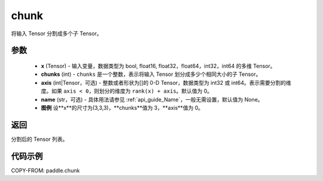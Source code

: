 .. _cn_api_paddle_chunk:

chunk
-------------------------------

.. py:function:: paddle.chunk(x, chunks, axis=0, name=None)

将输入 Tensor 分割成多个子 Tensor。

参数
:::::::::

       - **x** (Tensor) - 输入变量，数据类型为 bool, float16, float32，float64，int32，int64 的多维 Tensor。
       - **chunks** (int) - ``chunks`` 是一个整数，表示将输入 Tensor 划分成多少个相同大小的子 Tensor。
       - **axis** (int|Tensor，可选) - 整数或者形状为[]的 0-D Tensor，数据类型为 int32 或 int64。表示需要分割的维度。如果 ``axis < 0``，则划分的维度为 ``rank(x) + axis``。默认值为 0。
       - **name** (str，可选) - 具体用法请参见 :ref:`api_guide_Name`，一般无需设置，默认值为 None。
       - **图例** 设**x**的尺寸为(3,3,3)，**chunks**值为 3，**axis**值为 0。
.. image:: ../../images/chunk.png

返回
::::::::::::
分割后的 Tensor 列表。

代码示例
::::::::::::

COPY-FROM: paddle.chunk
